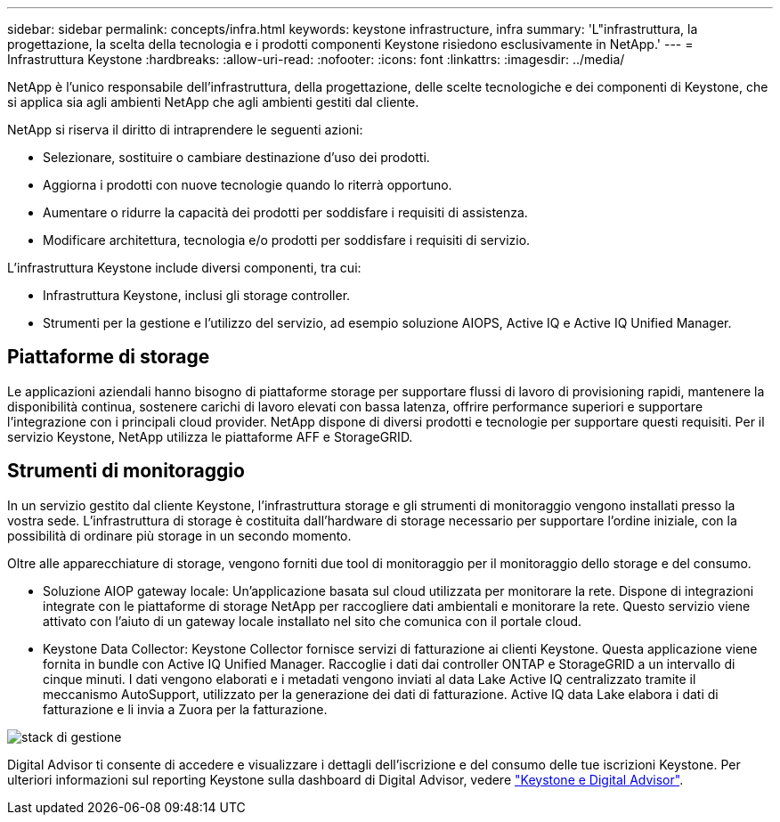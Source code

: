 ---
sidebar: sidebar 
permalink: concepts/infra.html 
keywords: keystone infrastructure, infra 
summary: 'L"infrastruttura, la progettazione, la scelta della tecnologia e i prodotti componenti Keystone risiedono esclusivamente in NetApp.' 
---
= Infrastruttura Keystone
:hardbreaks:
:allow-uri-read: 
:nofooter: 
:icons: font
:linkattrs: 
:imagesdir: ../media/


[role="lead"]
NetApp è l'unico responsabile dell'infrastruttura, della progettazione, delle scelte tecnologiche e dei componenti di Keystone, che si applica sia agli ambienti NetApp che agli ambienti gestiti dal cliente.

NetApp si riserva il diritto di intraprendere le seguenti azioni:

* Selezionare, sostituire o cambiare destinazione d'uso dei prodotti.
* Aggiorna i prodotti con nuove tecnologie quando lo riterrà opportuno.
* Aumentare o ridurre la capacità dei prodotti per soddisfare i requisiti di assistenza.
* Modificare architettura, tecnologia e/o prodotti per soddisfare i requisiti di servizio.


L'infrastruttura Keystone include diversi componenti, tra cui:

* Infrastruttura Keystone, inclusi gli storage controller.
* Strumenti per la gestione e l'utilizzo del servizio, ad esempio soluzione AIOPS, Active IQ e Active IQ Unified Manager.




== Piattaforme di storage

Le applicazioni aziendali hanno bisogno di piattaforme storage per supportare flussi di lavoro di provisioning rapidi, mantenere la disponibilità continua, sostenere carichi di lavoro elevati con bassa latenza, offrire performance superiori e supportare l'integrazione con i principali cloud provider. NetApp dispone di diversi prodotti e tecnologie per supportare questi requisiti. Per il servizio Keystone, NetApp utilizza le piattaforme AFF e StorageGRID.



== Strumenti di monitoraggio

In un servizio gestito dal cliente Keystone, l'infrastruttura storage e gli strumenti di monitoraggio vengono installati presso la vostra sede. L'infrastruttura di storage è costituita dall'hardware di storage necessario per supportare l'ordine iniziale, con la possibilità di ordinare più storage in un secondo momento.

Oltre alle apparecchiature di storage, vengono forniti due tool di monitoraggio per il monitoraggio dello storage e del consumo.

* Soluzione AIOP gateway locale: Un'applicazione basata sul cloud utilizzata per monitorare la rete. Dispone di integrazioni integrate con le piattaforme di storage NetApp per raccogliere dati ambientali e monitorare la rete. Questo servizio viene attivato con l'aiuto di un gateway locale installato nel sito che comunica con il portale cloud.
* Keystone Data Collector: Keystone Collector fornisce servizi di fatturazione ai clienti Keystone. Questa applicazione viene fornita in bundle con Active IQ Unified Manager. Raccoglie i dati dai controller ONTAP e StorageGRID a un intervallo di cinque minuti. I dati vengono elaborati e i metadati vengono inviati al data Lake Active IQ centralizzato tramite il meccanismo AutoSupport, utilizzato per la generazione dei dati di fatturazione. Active IQ data Lake elabora i dati di fatturazione e li invia a Zuora per la fatturazione.


image:mgmt-stack.png["stack di gestione"]

Digital Advisor ti consente di accedere e visualizzare i dettagli dell'iscrizione e del consumo delle tue iscrizioni Keystone. Per ulteriori informazioni sul reporting Keystone sulla dashboard di Digital Advisor, vedere link:../integrations/keystone-aiq.html["Keystone e Digital Advisor"].
